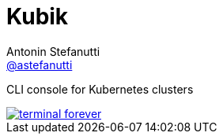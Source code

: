 = Kubik
Antonin Stefanutti <https://github.com/astefanutti[@astefanutti]>
// Meta
:description: CLI console for Kubernetes clusters
// Settings
:idprefix:
:idseparator: -
// Aliases
ifdef::env-github[]
:note-caption: :information_source:
endif::[]
ifndef::env-github[]
:icons: font
endif::[]
// URIs
:uri-terminal-forever: http://www.commitstrip.com/en/2016/12/22/terminal-forever/

{description}

image::http://astefanutti.github.io/kubik/terminal-forever.jpg[link={uri-terminal-forever}]
